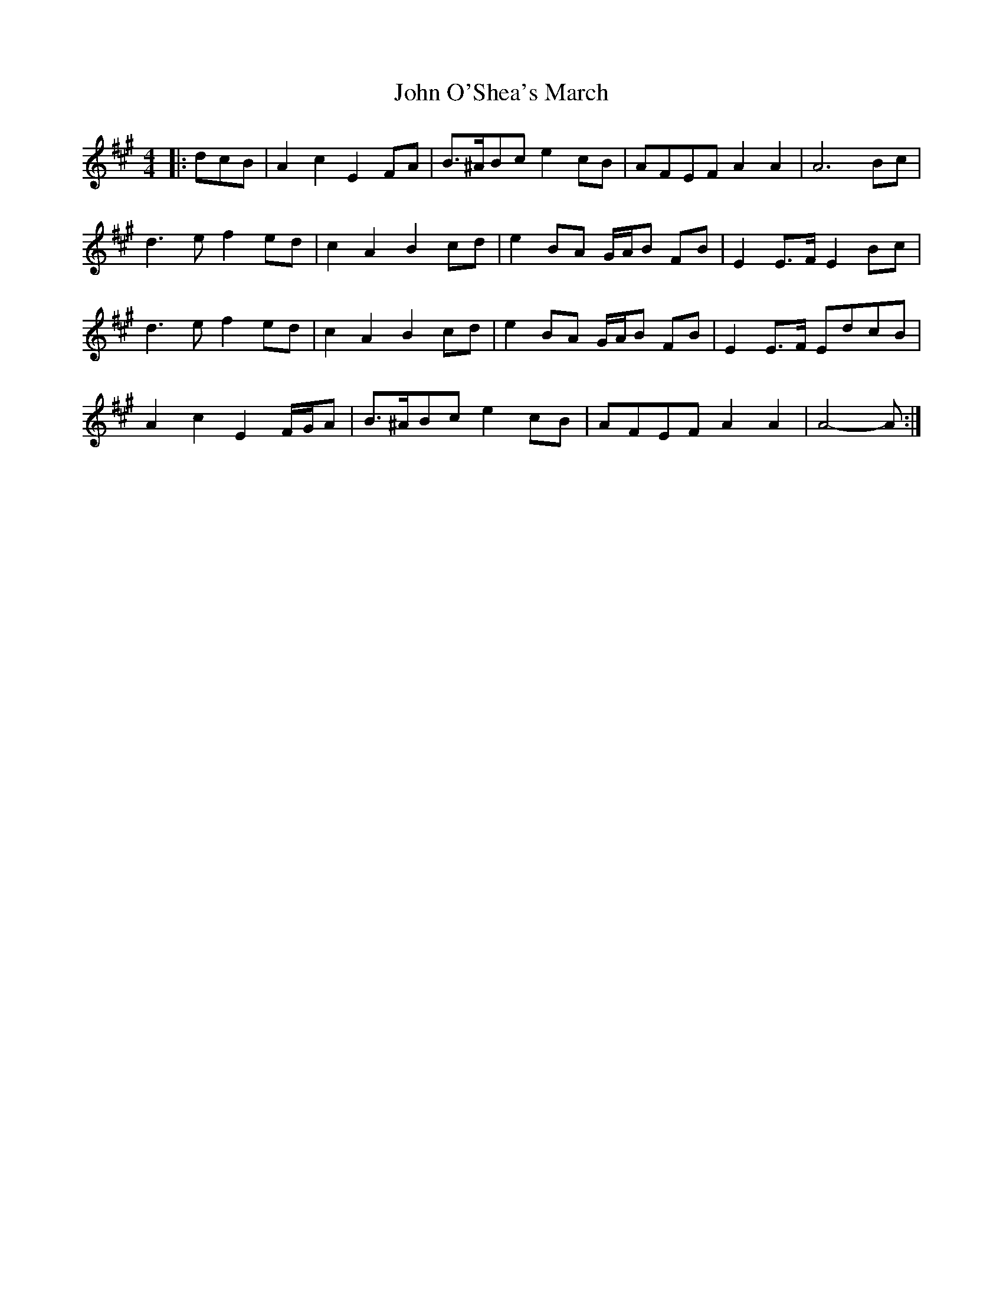 X: 6
T: John O'Shea's March
Z: ceolachan
S: https://thesession.org/tunes/4770#setting28699
R: barndance
M: 4/4
L: 1/8
K: Amaj
|: dcB |A2 c2 E2 FA | B>^ABc e2 cB | AFEF A2 A2 | A6 Bc |
d3 e f2 ed | c2 A2 B2 cd | e2 BA G/A/B FB | E2 E>F E2 Bc |
d3 e f2 ed | c2 A2 B2 cd | e2 BA G/A/B FB | E2 E>F EdcB |
A2 c2 E2 F/G/A | B>^ABc e2 cB | AFEF A2 A2 | A4- A :|
